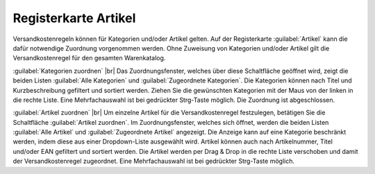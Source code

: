 ﻿Registerkarte Artikel
=====================
Versandkostenregeln können für Kategorien und/oder Artikel gelten. Auf der Registerkarte :guilabel:`Artikel` kann die dafür notwendige Zuordnung vorgenommen werden. Ohne Zuweisung von Kategorien und/oder Artikel gilt die Versandkostenregel für den gesamten Warenkatalog.

.. image:: ../../media/screenshots-de/oxbadl01.png
   :alt: Versandkostenregeln - Registerkarte Artikel
   :height: 325
   :width: 650

:guilabel:`Kategorien zuordnen` |br|
Das Zuordnungsfenster, welches über diese Schaltfläche geöffnet wird, zeigt die beiden Listen :guilabel:`Alle Kategorien` und :guilabel:`Zugeordnete Kategorien`. Die Kategorien können nach Titel und Kurzbeschreibung gefiltert und sortiert werden. Ziehen Sie die gewünschten Kategorien mit der Maus von der linken in die rechte Liste. Eine Mehrfachauswahl ist bei gedrückter Strg-Taste möglich. Die Zuordnung ist abgeschlossen.

:guilabel:`Artikel zuordnen` |br|
Um einzelne Artikel für die Versandkostenregel festzulegen, betätigen Sie die Schaltfläche :guilabel:`Artikel zuordnen`. Im Zuordnungsfenster, welches sich öffnet, werden die beiden Listen :guilabel:`Alle Artikel` und :guilabel:`Zugeordnete Artikel` angezeigt. Die Anzeige kann auf eine Kategorie beschränkt werden, indem diese aus einer Dropdown-Liste ausgewählt wird. Artikel können auch nach Artikelnummer, Titel und/oder EAN gefiltert und sortiert werden. Die Artikel werden per Drag \& Drop in die rechte Liste verschoben und damit der Versandkostenregel zugeordnet. Eine Mehrfachauswahl ist bei gedrückter Strg-Taste möglich.

.. seealso:: :doc:`Versandkosten für bestimmte Artikel <../zahlung-und-versand/versandkosten-fuer-bestimmte-artikel>` | :doc:`Versandkosten für Artikel aus bestimmten Kategorien <../zahlung-und-versand/versandkosten-fuer-artikel-aus-bestimmten-kategorien>`

.. Intern: oxbadl, Status:, F1: delivery_articles.html